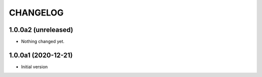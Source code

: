CHANGELOG
=========

1.0.0a2 (unreleased)
--------------------

- Nothing changed yet.


1.0.0a1 (2020-12-21)
--------------------

- Initial version
